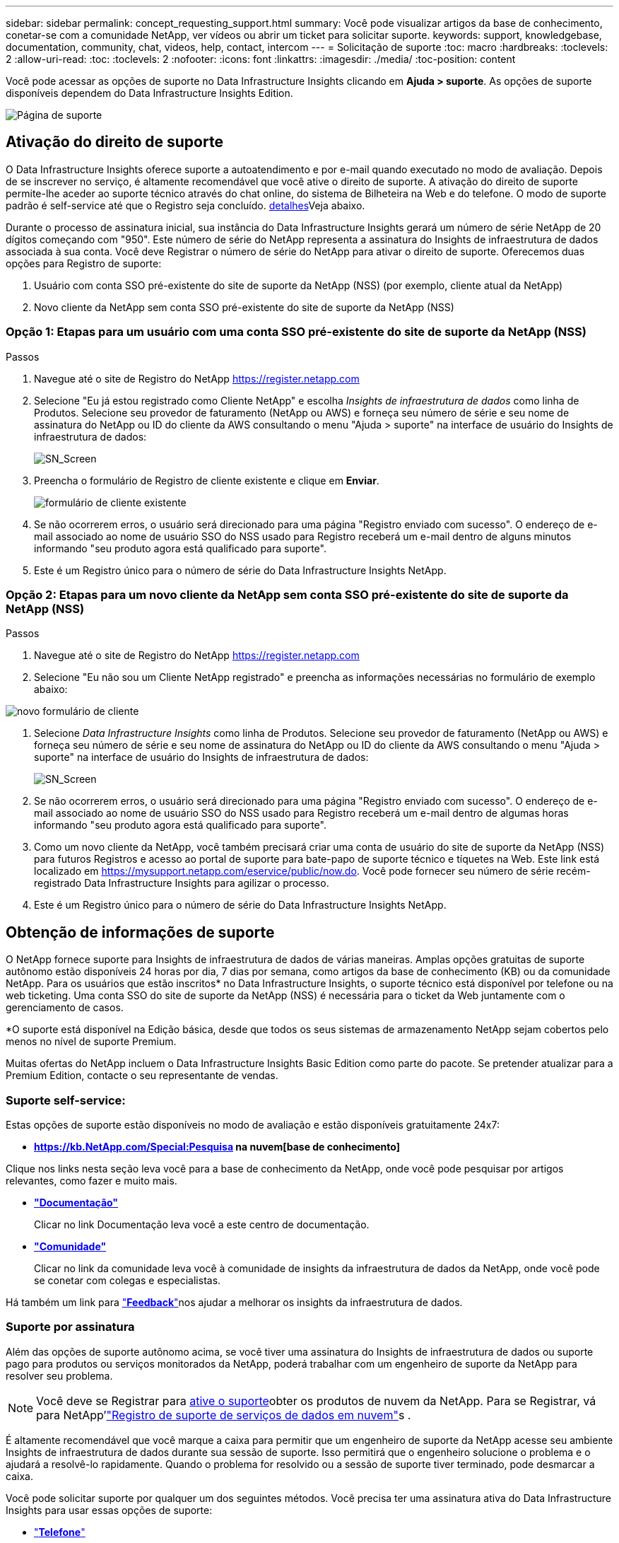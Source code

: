 ---
sidebar: sidebar 
permalink: concept_requesting_support.html 
summary: Você pode visualizar artigos da base de conhecimento, conetar-se com a comunidade NetApp, ver vídeos ou abrir um ticket para solicitar suporte. 
keywords: support, knowledgebase, documentation, community, chat, videos, help, contact, intercom 
---
= Solicitação de suporte
:toc: macro
:hardbreaks:
:toclevels: 2
:allow-uri-read: 
:toc: 
:toclevels: 2
:nofooter: 
:icons: font
:linkattrs: 
:imagesdir: ./media/
:toc-position: content



toc::[]
Você pode acessar as opções de suporte no Data Infrastructure Insights clicando em *Ajuda > suporte*. As opções de suporte disponíveis dependem do Data Infrastructure Insights Edition.

image:SupportPageWithLearningCenter.png["Página de suporte"]



== Ativação do direito de suporte

O Data Infrastructure Insights oferece suporte a autoatendimento e por e-mail quando executado no modo de avaliação. Depois de se inscrever no serviço, é altamente recomendável que você ative o direito de suporte. A ativação do direito de suporte permite-lhe aceder ao suporte técnico através do chat online, do sistema de Bilheteira na Web e do telefone. O modo de suporte padrão é self-service até que o Registro seja concluído. <<obtaining-support-information,detalhes>>Veja abaixo.

Durante o processo de assinatura inicial, sua instância do Data Infrastructure Insights gerará um número de série NetApp de 20 dígitos começando com "950". Este número de série do NetApp representa a assinatura do Insights de infraestrutura de dados associada à sua conta. Você deve Registrar o número de série do NetApp para ativar o direito de suporte. Oferecemos duas opções para Registro de suporte:

. Usuário com conta SSO pré-existente do site de suporte da NetApp (NSS) (por exemplo, cliente atual da NetApp)
. Novo cliente da NetApp sem conta SSO pré-existente do site de suporte da NetApp (NSS)




=== Opção 1: Etapas para um usuário com uma conta SSO pré-existente do site de suporte da NetApp (NSS)

.Passos
. Navegue até o site de Registro do NetApp https://register.netapp.com[]
. Selecione "Eu já estou registrado como Cliente NetApp" e escolha _Insights de infraestrutura de dados_ como linha de Produtos. Selecione seu provedor de faturamento (NetApp ou AWS) e forneça seu número de série e seu nome de assinatura do NetApp ou ID do cliente da AWS consultando o menu "Ajuda > suporte" na interface de usuário do Insights de infraestrutura de dados:
+
image:SupportPage_SN_Section-NA.png["SN_Screen"]

. Preencha o formulário de Registro de cliente existente e clique em *Enviar*.
+
image:ExistingCustomerRegExample.png["formulário de cliente existente"]

. Se não ocorrerem erros, o usuário será direcionado para uma página "Registro enviado com sucesso". O endereço de e-mail associado ao nome de usuário SSO do NSS usado para Registro receberá um e-mail dentro de alguns minutos informando "seu produto agora está qualificado para suporte".
. Este é um Registro único para o número de série do Data Infrastructure Insights NetApp.




=== Opção 2: Etapas para um novo cliente da NetApp sem conta SSO pré-existente do site de suporte da NetApp (NSS)

.Passos
. Navegue até o site de Registro do NetApp https://register.netapp.com[]
. Selecione "Eu não sou um Cliente NetApp registrado" e preencha as informações necessárias no formulário de exemplo abaixo:


image:NewCustomerRegExample.png["novo formulário de cliente"]

. Selecione _Data Infrastructure Insights_ como linha de Produtos. Selecione seu provedor de faturamento (NetApp ou AWS) e forneça seu número de série e seu nome de assinatura do NetApp ou ID do cliente da AWS consultando o menu "Ajuda > suporte" na interface de usuário do Insights de infraestrutura de dados:
+
image:SupportPage_SN_Section-NA.png["SN_Screen"]

. Se não ocorrerem erros, o usuário será direcionado para uma página "Registro enviado com sucesso". O endereço de e-mail associado ao nome de usuário SSO do NSS usado para Registro receberá um e-mail dentro de algumas horas informando "seu produto agora está qualificado para suporte".
. Como um novo cliente da NetApp, você também precisará criar uma conta de usuário do site de suporte da NetApp (NSS) para futuros Registros e acesso ao portal de suporte para bate-papo de suporte técnico e tíquetes na Web. Este link está localizado em https://mysupport.netapp.com/eservice/public/now.do[]. Você pode fornecer seu número de série recém-registrado Data Infrastructure Insights para agilizar o processo.
. Este é um Registro único para o número de série do Data Infrastructure Insights NetApp.




== Obtenção de informações de suporte

O NetApp fornece suporte para Insights de infraestrutura de dados de várias maneiras. Amplas opções gratuitas de suporte autônomo estão disponíveis 24 horas por dia, 7 dias por semana, como artigos da base de conhecimento (KB) ou da comunidade NetApp. Para os usuários que estão inscritos* no Data Infrastructure Insights, o suporte técnico está disponível por telefone ou na web ticketing. Uma conta SSO do site de suporte da NetApp (NSS) é necessária para o ticket da Web juntamente com o gerenciamento de casos.

*O suporte está disponível na Edição básica, desde que todos os seus sistemas de armazenamento NetApp sejam cobertos pelo menos no nível de suporte Premium.

Muitas ofertas do NetApp incluem o Data Infrastructure Insights Basic Edition como parte do pacote. Se pretender atualizar para a Premium Edition, contacte o seu representante de vendas.



=== Suporte self-service:

Estas opções de suporte estão disponíveis no modo de avaliação e estão disponíveis gratuitamente 24x7:

* *https://kb.NetApp.com/Special:Pesquisa na nuvem[base de conhecimento]*


Clique nos links nesta seção leva você para a base de conhecimento da NetApp, onde você pode pesquisar por artigos relevantes, como fazer e muito mais.

* *link:https://docs.netapp.com/us-en/cloudinsights/["Documentação"]*
+
Clicar no link Documentação leva você a este centro de documentação.

* *link:https://community.netapp.com/t5/Cloud-Insights/bd-p/CloudInsights["Comunidade"]*
+
Clicar no link da comunidade leva você à comunidade de insights da infraestrutura de dados da NetApp, onde você pode se conetar com colegas e especialistas.



Há também um link para link:mailto:ng-cloudinsights-customerfeedback@netapp.com["*Feedback*"]nos ajudar a melhorar os insights da infraestrutura de dados.



=== Suporte por assinatura

Além das opções de suporte autônomo acima, se você tiver uma assinatura do Insights de infraestrutura de dados ou suporte pago para produtos ou serviços monitorados da NetApp, poderá trabalhar com um engenheiro de suporte da NetApp para resolver seu problema.


NOTE: Você deve se Registrar para <<activating-support-entitlement,ative o suporte>>obter os produtos de nuvem da NetApp. Para se Registrar, vá para NetApp'link:https://register.netapp.com["Registro de suporte de serviços de dados em nuvem"]s .

É altamente recomendável que você marque a caixa para permitir que um engenheiro de suporte da NetApp acesse seu ambiente Insights de infraestrutura de dados durante sua sessão de suporte. Isso permitirá que o engenheiro solucione o problema e o ajudará a resolvê-lo rapidamente. Quando o problema for resolvido ou a sessão de suporte tiver terminado, pode desmarcar a caixa.

Você pode solicitar suporte por qualquer um dos seguintes métodos. Você precisa ter uma assinatura ativa do Data Infrastructure Insights para usar essas opções de suporte:

* link:https://www.netapp.com/us/contact-us/support.aspx["*Telefone*"]
* link:https://mysupport.netapp.com/portal?_nfpb=true&_st=initialPage=true&_pageLabel=submitcase["*Ticket de suporte*"]
* *Chat* - você estará conetado com a equipe de suporte da NetApp para assistência (somente dias úteis). O bate-papo está disponível na opção de menu *Ajuda > Chat ao vivo*, no canto superior direito de qualquer tela Data Infrastructure Insights.


Você também pode solicitar suporte de vendas clicando no link:https://www.netapp.com/us/forms/sales-inquiry/cloud-insights-sales-inquiries.aspx["*Contato de vendas*"] link.

O número de série do Data Infrastructure Insights fica visível no serviço no menu *Ajuda > suporte*. Se você tiver problemas ao acessar o serviço e tiver registrado um número de série no NetApp anteriormente, também poderá visualizar sua lista de números de série do Insights de infraestrutura de dados no site de suporte da NetApp da seguinte forma:

* Faça login no mysupport.NetApp.com
* Na guia Produtos > Meus produtos, use a família de produtos "SaaS Data Infrastructure Insights" para localizar todos os seus números de série registrados:


image:Support_View_SN.png["Veja o SN do suporte"]



== Matriz de suporte do Data Infrastructure Insights Data Collector

Você pode exibir ou baixar informações e detalhes sobre coletores de dados suportados no link:reference_data_collector_support_matrix.html["*Data Infrastructure Insights Data Collector Support Matrix*, função "externo""].



=== Centro de Aprendizagem

Independentemente da sua subscrição, *Ajuda > suporte* tem ligações para várias ofertas de cursos da Universidade da NetApp para o ajudar a tirar o máximo partido das informações sobre a infraestrutura de dados. Veja-os!
